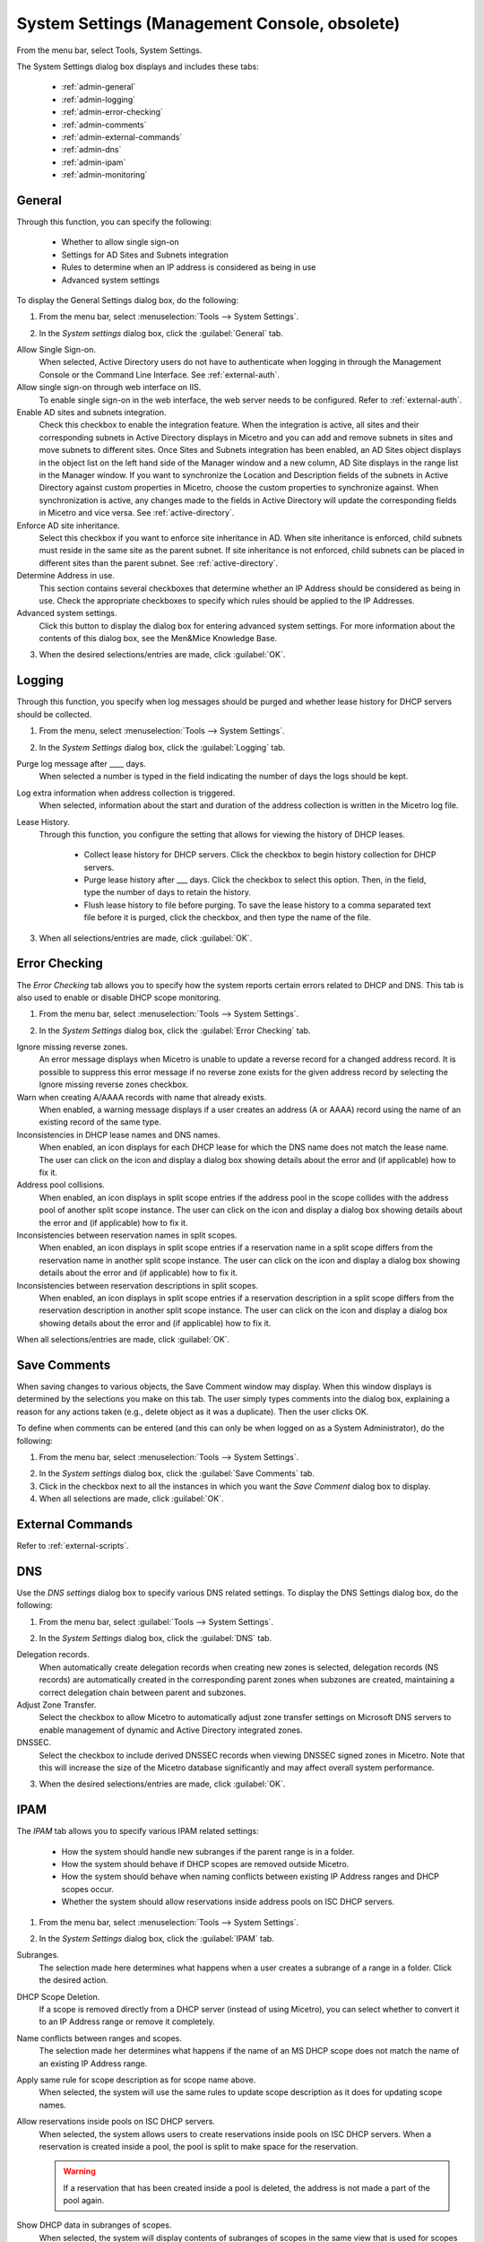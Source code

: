 .. meta::
   :description: Micetro´s system Settings to configure sign-ons, enabling AD sites and subnets integration, determining IP addresses in use and other advanced settings.   
   :keywords: DNS, DHCP, Micetro´s system settings

.. _admin-system-settings:

System Settings (Management Console, obsolete)
================================================

From the menu bar, select Tools, System Settings.

The System Settings dialog box displays and includes these tabs:

  * :ref:`admin-general`

  * :ref:`admin-logging`

  * :ref:`admin-error-checking`

  * :ref:`admin-comments`

  * :ref:`admin-external-commands`

  * :ref:`admin-dns`

  * :ref:`admin-ipam`

  * :ref:`admin-monitoring`

.. _admin-general:

General
-------

Through this function, you can specify the following:

  * Whether to allow single sign-on

  * Settings for AD Sites and Subnets integration

  * Rules to determine when an IP address is considered as being in use

  * Advanced system settings

To display the General Settings dialog box, do the following:

1. From the menu bar, select :menuselection:`Tools --> System Settings`.

.. image:: ../../../images/console-system-settings.png
  :width: 90%
  :align: center

2. In the *System settings* dialog box, click the :guilabel:`General` tab.

Allow Single Sign-on.
  When selected, Active Directory users do not have to authenticate when logging in through the Management Console or the Command Line Interface. See :ref:`external-auth`.

Allow single sign-on through web interface on IIS.
  To enable single sign-on in the web interface, the web server needs to be configured. Refer to :ref:`external-auth`.

Enable AD sites and subnets integration.
  Check this checkbox to enable the integration feature. When the integration is active, all sites and their corresponding subnets in Active Directory displays in Micetro and you can add and remove subnets in sites and move subnets to different sites. Once Sites and Subnets integration has been enabled, an  AD Sites  object displays in the object list on the left hand side of the Manager window and a new column, AD Site  displays in the range list in the Manager window. If you want to synchronize the  Location  and  Description  fields of the subnets in Active Directory against custom properties in Micetro, choose the custom properties to synchronize against. When synchronization is active, any changes made to the fields in Active Directory will update the corresponding fields in Micetro and vice versa. See :ref:`active-directory`.

Enforce AD site inheritance.
  Select this checkbox if you want to enforce site inheritance in AD. When site inheritance is enforced, child subnets must reside in the same site as the parent subnet. If site inheritance is not enforced, child subnets can be placed in different sites than the parent subnet. See :ref:`active-directory`.

Determine Address in use.
  This section contains several checkboxes that determine whether an IP Address should be considered as being in use. Check the appropriate checkboxes to specify which rules should be applied to the IP Addresses.

Advanced system settings.
  Click this button to display the dialog box for entering advanced system settings. For more information about the contents of this dialog box, see the Men&Mice Knowledge Base.

3. When the desired selections/entries are made, click :guilabel:`OK`.

.. _admin-logging:

Logging
-------

Through this function, you specify when log messages should be purged and whether lease history for DHCP servers should be collected.

1. From the menu, select :menuselection:`Tools --> System Settings`.

.. image:: ../../../images/admin-logging.png
  :width: 80%
  :align: center

2. In the *System Settings* dialog box, click the :guilabel:`Logging` tab.

Purge log message after ____  days.
  When selected a number is typed in the field indicating the number of days the logs should be kept.

Log extra information when address collection is triggered.
  When selected, information about the start and duration of the address collection is written in the Micetro log file.

Lease History.
  Through this function, you configure the setting that allows for viewing the history of DHCP leases.

    * Collect lease history for DHCP servers. Click the checkbox to begin history collection for DHCP servers.

    * Purge lease history after ___ days. Click the checkbox to select this option. Then, in the field, type the number of days to retain the history.

    * Flush lease history to file before purging. To save the lease history to a comma separated text file before it is purged, click the checkbox, and then type the name of the file.

3. When all selections/entries are made, click :guilabel:`OK`.

.. _admin-error-checking:

Error Checking
--------------

The *Error Checking* tab allows you to specify how the system reports certain errors related to DHCP and DNS. This tab is also used to enable or disable DHCP scope monitoring.

1. From the menu bar, select :menuselection:`Tools --> System Settings`.

.. image:: ../../../images/admin-error-checking.png
  :width: 80%
  :align: center

2. In the *System Settings* dialog box, click the :guilabel:`Error Checking` tab.

Ignore missing reverse zones.
  An error message displays when Micetro is unable to update a reverse record for a changed address record. It is possible to suppress this error message if no reverse zone exists for the given address record by selecting the Ignore missing reverse zones checkbox.

Warn when creating A/AAAA records with name that already exists.
  When enabled, a warning message displays if a user creates an address (A or AAAA) record using the name of an existing record of the same type.

Inconsistencies in DHCP lease names and DNS names.
  When enabled, an icon displays for each DHCP lease for which the DNS name does not match the lease name. The user can click on the icon and display a dialog box showing details about the error and (if applicable) how to fix it.

Address pool collisions.
  When enabled, an icon displays in split scope entries if the address pool in the scope collides with the address pool of another split scope instance. The user can click on the icon and display a dialog box showing details about the error and (if applicable) how to fix it.

Inconsistencies between reservation names in split scopes.
  When enabled, an icon displays in split scope entries if a reservation name in a split scope differs from the reservation name in another split scope instance. The user can click on the icon and display a dialog box showing details about the error and (if applicable) how to fix it.

Inconsistencies between reservation descriptions in split scopes.
  When enabled, an icon displays in split scope entries if a reservation description in a split scope differs from the reservation description in another split scope instance. The user can click on the icon and display a dialog box showing details about the error and (if applicable) how to fix it.

When all selections/entries are made, click :guilabel:`OK`.

.. _admin-comments:

Save Comments
-------------

When saving changes to various objects, the Save Comment window may display. When this window displays is determined by the selections you make on this tab. The user simply types comments into the dialog box, explaining a reason for any actions taken (e.g., delete object as it was a duplicate). Then the user clicks OK.

To define when comments can be entered (and this can only be when logged on as a System Administrator), do the following:

1. From the menu bar, select :menuselection:`Tools --> System Settings`.

.. image:: ../../../images/admin-comments.png
  :width: 80%
  :align: center

2. In the *System settings* dialog box, click the :guilabel:`Save Comments` tab.

3. Click in the checkbox next to all the instances in which you want the *Save Comment* dialog box to display.

4. When all selections are made, click :guilabel:`OK`.

.. _admin-external-commands:

External Commands
-----------------

Refer to :ref:`external-scripts`.

.. _admin-dns:

DNS
---

Use the *DNS settings* dialog box to specify various DNS related settings. To display the DNS Settings dialog box, do the following:

1. From the menu bar, select :guilabel:`Tools --> System Settings`.

.. image:: ../../../images/admin-dns.png
  :width: 80%
  :align: center

2. In the *System Settings* dialog box, click the :guilabel:`DNS` tab.

Delegation records.
  When automatically create delegation records when creating new zones is selected, delegation records (NS records) are automatically created in the corresponding parent zones when subzones are created, maintaining a correct delegation chain between parent and subzones.

Adjust Zone Transfer.
  Select the checkbox to allow Micetro to automatically adjust zone transfer settings on Microsoft DNS servers to enable management of dynamic and Active Directory integrated zones.

DNSSEC.
  Select the checkbox to include derived DNSSEC records when viewing DNSSEC signed zones in Micetro. Note that this will increase the size of the Micetro database significantly and may affect overall system performance.

3. When the desired selections/entries are made, click :guilabel:`OK`.

.. _admin-ipam:

IPAM
----

The *IPAM* tab allows you to specify various IPAM related settings:

  * How the system should handle new subranges if the parent range is in a folder.

  * How the system should behave if DHCP scopes are removed outside Micetro.

  * How the system should behave when naming conflicts between existing IP Address ranges and DHCP scopes occur.

  * Whether the system should allow reservations inside address pools on ISC DHCP servers.

1. From the menu bar, select :menuselection:`Tools --> System Settings`.

.. image:: ../../../images/admin-ipam.png
  :width: 80%
  :align: center

2. In the *System Settings* dialog box, click the :guilabel:`IPAM` tab.

Subranges.
  The selection made here determines what happens when a user creates a subrange of a range in a folder. Click the desired action.

DHCP Scope Deletion.
  If a scope is removed directly from a DHCP server (instead of using Micetro), you can select whether to convert it to an IP Address range or remove it completely.

Name conflicts between ranges and scopes.
  The selection made her determines what happens if the name of an MS DHCP scope does not match the name of an existing IP Address range.

Apply same rule for scope description as for scope name above.
  When selected, the system will use the same rules to update scope description as it does for updating scope names.

Allow reservations inside pools on ISC DHCP servers.
  When selected, the system allows users to create reservations inside pools on ISC DHCP servers. When a reservation is created inside a pool, the pool is split to make space for the reservation.

  .. warning::
    If a reservation that has been created inside a pool is deleted, the address is not made a part of the pool again.

Show DHCP data in subranges of scopes.
  When selected, the system will display contents of subranges of scopes in the same view that is used for scopes and users with the required privileges will be able to work with reservations in these subranges. If the checkbox is not selected, contents of subranges of scopes will be displayed in the regular range view.

Allow allocation of IP Addresses from IP Address Containers.
  When selected, the system will allow allocation of IP Addresses that reside in IP Address Containers. For more information on IP Address Containers,  refer to  IPAM Settings.

Enable Cloud integration.
  Check this checkbox to enable the Cloud integration feature. When Cloud integration is active you can add OpenStack clouds to Micetro. You can manage cloud networks and and you can add and remove subnets from cloud networks and move subnets to cloud networks. Cloud integration has been enabled, a :guilabel:`Cloud` object displays in the object list on the left hand side of the Manager window and a new column, *Cloud Network* displays in the range list in the Manager window.

3. When all selections/entries are made, click :guilabel:`OK`.

.. _admin-monitoring:

Monitoring
----------

Use the *Monitoring settings* dialog box to specify various monitoring related settings.

To display the Monitoring Settings dialog box, do the following:

1. From the menu bar, select :menuselection:`Tools --> System Settings`.

.. image:: ../../../images/admin-monitoring.png
  :width: 80%
  :align: center

1. In the *System Settings* dialog box, click the :guilabel:`Monitoring` tab.

Ping before automatic assignment.
  When selected, when an IP Address is being auto-assigned, the system checks as to whether the IP Address is responding to a ping request before it is allocated to a new host. If the IP Address responds to the ping request, it is not used for auto-assignment.

Automatic assignment ping timeout _____ ms.
  Specifies how long the system should wait (in milliseconds) for a response to the ping request. If a response is not received within the specified time, the system considers this to be a non-responding IP Address.

Enable subnet monitoring.
  When enabled, the system monitors the free addresses in DHCP address pools and subnets, and performs an action if the number of free addresses goes below a user-definable threshold. When subnet monitoring has been enabled, it is possible to configure the global settings for this feature by clicking the Details button.

  .. note::
    The global subnet monitoring setting can be overridden for individual subnets by changing the setting explicitly for the subnet. Refer to  IP Address Management—Subnet Monitoring and Utilization History  for information on how to change monitoring settings for individual subnets.

  To change the subnet monitoring settings, do the following:

    1. Click the Defaults... button. The Subnet Monitoring dialog box displays.

    .. image:: ../../../images/admin-subnet-monitoring.png
      :width: 40%
      :align: center

    Enabled.
      When checked, all subnets are monitored by default. If you only want to monitor a subset of the subnets in the system, leave this checkbox unchecked and enable monitoring for the individual subnets instead by selecting the subnet and then selecting Set Subnet Monitoring from the Range menu.

    Script to invoke.
      Enter the path of the script to run when the number of free addresses goes below the set threshold. Refer to External Scripts for information on the script interface and the format for calling the script.

    Dynamic Threshold.
      Enter the threshold for the free addresses in a DHCP scope address pool.

      .. note::
        For split scopes and scopes in a superscope (on MS DHCP servers) and address pools using the shared-network feature on ISC DHCP servers, the total number of free addresses in all of the scope instances is used when calculating the number of free addresses.

    Static Threshold.
      Enter the threshold for the free addresses in a subnet.

    Only perform action once (until fixed).
      When checked, the action is performed only once when the number of free addresses goes below the threshold.

    Perform action when fixed.
      When checked, the action is performed when the number of free addresses is no longer below the threshold.

  When subnet monitoring is enabled, a new column, Monitoring, displays when viewing the subnet list. To quickly see all subnets that are monitored, you can use the Quick Filter and filter by this column by entering "Monitor: Yes" in the Quick Filter search field.

  .. note::
    Only DHCP scopes that are enabled are monitored. Disabled scopes are ignored.

  When subnet monitoring is enabled, you must specify the mail server and the sender e-mail address to use if you want the subnet monitor to send an e-mail. Place the appropriate information in the SMTP Server and Mail from fields.

Enable sending SNMP traps.
  When enabled, the system will send SNMP traps when certain events occur:

    * When the number of free IP Addresses in monitored subnets goes below a user-definable threshold.

    * When a log event of type Error or Notice occurs. Refer to :ref:`admin-logging` for more information on log events.

  When enabling sending of SNMP traps, you must provide additional information:

    Manager name.
      Enter the host name of the computer that should receive the SNMP traps.

    Manager port.
      Enter the port number the Manager uses for the SNMP traps.

    Community.
      Enter the community string (password) to use for the SNMP traps.

Enable collection of IP information from routers.
  When enabled, the system will query hosts that have been specified as routers for IP information. This feature is used along with the host discovery Ping feature to find active IP Addresses on the network. Refer to IP Address Management—Host Discovery for more information on how to specify hosts as routers.

  When this feature is enabled, some additional information must be provided:

    SNMP query interval.
      Determines how frequently the routers are queried for IP information.

    Router SNMP community.
      Enter the SNMP community string (password) to use when querying the routers for IP information.
